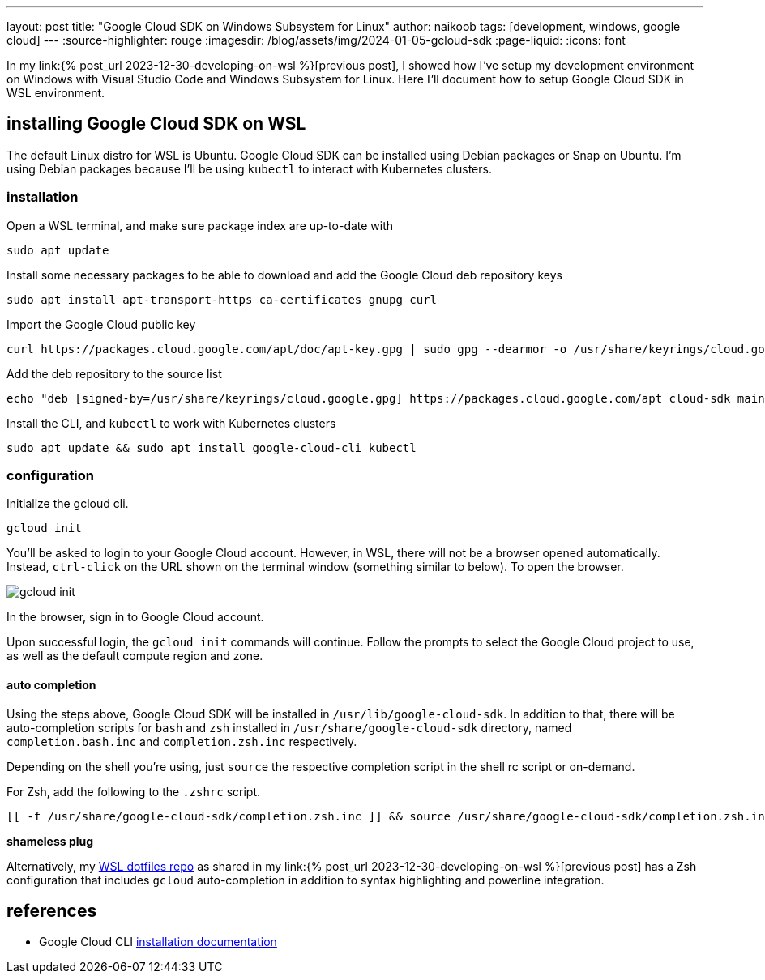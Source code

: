 ---
layout: post
title: "Google Cloud SDK on Windows Subsystem for Linux"
author: naikoob
tags: [development, windows, google cloud]
---
:source-highlighter: rouge
:imagesdir: /blog/assets/img/2024-01-05-gcloud-sdk
:page-liquid:
:icons: font

In my link:{% post_url 2023-12-30-developing-on-wsl %}[previous post], I showed how I__'__ve setup my development environment on Windows with Visual Studio Code and Windows Subsystem for Linux. Here I__'__ll document how to setup Google Cloud SDK in WSL environment.

== installing Google Cloud SDK on WSL

The default Linux distro for WSL is Ubuntu. Google Cloud SDK can be installed using Debian packages or Snap on Ubuntu. I'm using Debian packages because I'll be using `kubectl` to interact with Kubernetes clusters.

=== installation

Open a WSL terminal, and make sure package index are up-to-date with
[source,bash]
----
sudo apt update
----

Install some necessary packages to be able to download and add the Google Cloud deb repository keys
[source,bash]
----
sudo apt install apt-transport-https ca-certificates gnupg curl
----

Import the Google Cloud public key
[source,bash]
----
curl https://packages.cloud.google.com/apt/doc/apt-key.gpg | sudo gpg --dearmor -o /usr/share/keyrings/cloud.google.gpg
----

Add the deb repository to the source list
[source,bash]
----
echo "deb [signed-by=/usr/share/keyrings/cloud.google.gpg] https://packages.cloud.google.com/apt cloud-sdk main" | sudo tee -a /etc/apt/sources.list.d/google-cloud-sdk.list
----

Install the CLI, and `kubectl` to work with Kubernetes clusters
[source,bash]
----
sudo apt update && sudo apt install google-cloud-cli kubectl
----

=== configuration

Initialize the gcloud cli. 
[source,bash]
----
gcloud init
----

You'll be asked to login to your Google Cloud account. However, in WSL, there will not be a browser opened automatically. Instead, `ctrl-click` on the URL shown on the terminal window (something similar to below). To open the browser.

image::gcloud-init.png[]

In the browser, sign in to Google Cloud account.

Upon successful login, the `gcloud init` commands will continue. Follow the prompts to select the Google Cloud project to use, as well as the default compute region and zone.

==== auto completion

Using the steps above, Google Cloud SDK will be installed in `/usr/lib/google-cloud-sdk`. In addition to that, there will be auto-completion scripts for `bash` and `zsh` installed in `/usr/share/google-cloud-sdk` directory, named `completion.bash.inc` and `completion.zsh.inc` respectively.

Depending on the shell you're using, just `source` the respective completion script in the shell rc script or on-demand. 

For Zsh, add the following to the `.zshrc` script.
[source,bash]
----
[[ -f /usr/share/google-cloud-sdk/completion.zsh.inc ]] && source /usr/share/google-cloud-sdk/completion.zsh.inc
----

*shameless plug*

Alternatively, my https://github.com/naikoob/dotfiles.wsl[WSL dotfiles repo] as shared in my link:{% post_url 2023-12-30-developing-on-wsl %}[previous post] has a Zsh configuration that includes `gcloud` auto-completion in addition to syntax highlighting and powerline integration.


== references

- Google Cloud CLI https://cloud.google.com/sdk/docs/install#deb[installation documentation, window='_blank']

